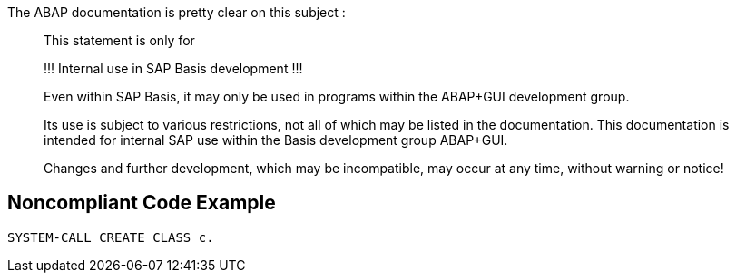 The ABAP documentation is pretty clear on this subject :

____
This statement is only for 


!!! Internal use in SAP Basis development !!! 


Even within SAP Basis, it may only be used in programs within the ABAP+GUI development group. 


Its use is subject to various restrictions, not all of which may be listed in the documentation. This documentation is intended for internal SAP use within the Basis development group ABAP+GUI. 


Changes and further development, which may be incompatible, may occur at any time, without warning or notice! 

____


== Noncompliant Code Example

----
SYSTEM-CALL CREATE CLASS c. 
----

